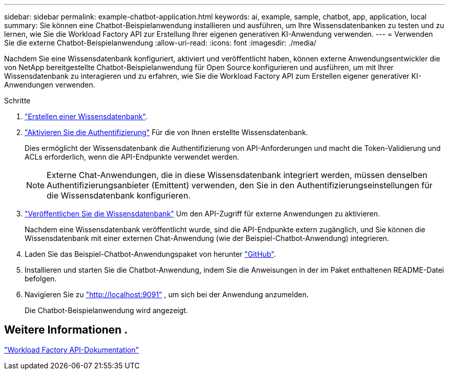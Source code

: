 ---
sidebar: sidebar 
permalink: example-chatbot-application.html 
keywords: ai, example, sample, chatbot, app, application, local 
summary: Sie können eine Chatbot-Beispielanwendung installieren und ausführen, um Ihre Wissensdatenbanken zu testen und zu lernen, wie Sie die Workload Factory API zur Erstellung Ihrer eigenen generativen KI-Anwendung verwenden. 
---
= Verwenden Sie die externe Chatbot-Beispielanwendung
:allow-uri-read: 
:icons: font
:imagesdir: ./media/


[role="lead"]
Nachdem Sie eine Wissensdatenbank konfiguriert, aktiviert und veröffentlicht haben, können externe Anwendungsentwickler die von NetApp bereitgestellte Chatbot-Beispielanwendung für Open Source konfigurieren und ausführen, um mit Ihrer Wissensdatenbank zu interagieren und zu erfahren, wie Sie die Workload Factory API zum Erstellen eigener generativer KI-Anwendungen verwenden.

.Schritte
. link:create-knowledgebase.html["Erstellen einer Wissensdatenbank"].
. link:activate-authentication.html["Aktivieren Sie die Authentifizierung"] Für die von Ihnen erstellte Wissensdatenbank.
+
Dies ermöglicht der Wissensdatenbank die Authentifizierung von API-Anforderungen und macht die Token-Validierung und ACLs erforderlich, wenn die API-Endpunkte verwendet werden.

+

NOTE: Externe Chat-Anwendungen, die in diese Wissensdatenbank integriert werden, müssen denselben Authentifizierungsanbieter (Emittent) verwenden, den Sie in den Authentifizierungseinstellungen für die Wissensdatenbank konfigurieren.

. link:publish-knowledgebase.html["Veröffentlichen Sie die Wissensdatenbank"] Um den API-Zugriff für externe Anwendungen zu aktivieren.
+
Nachdem eine Wissensdatenbank veröffentlicht wurde, sind die API-Endpunkte extern zugänglich, und Sie können die Wissensdatenbank mit einer externen Chat-Anwendung (wie der Beispiel-Chatbot-Anwendung) integrieren.

. Laden Sie das Beispiel-Chatbot-Anwendungspaket von herunter https://github.com/NetApp/FSx-ONTAP-samples-scripts/tree/main/AI/GenAI-ChatBot-application-sample["GitHub"^].
. Installieren und starten Sie die Chatbot-Anwendung, indem Sie die Anweisungen in der im Paket enthaltenen README-Datei befolgen.
. Navigieren Sie zu http://localhost:9091["http://localhost:9091"] , um sich bei der Anwendung anzumelden.
+
Die Chatbot-Beispielanwendung wird angezeigt.





== Weitere Informationen .

https://console.workloads.netapp.com/api-doc["Workload Factory API-Dokumentation"]
